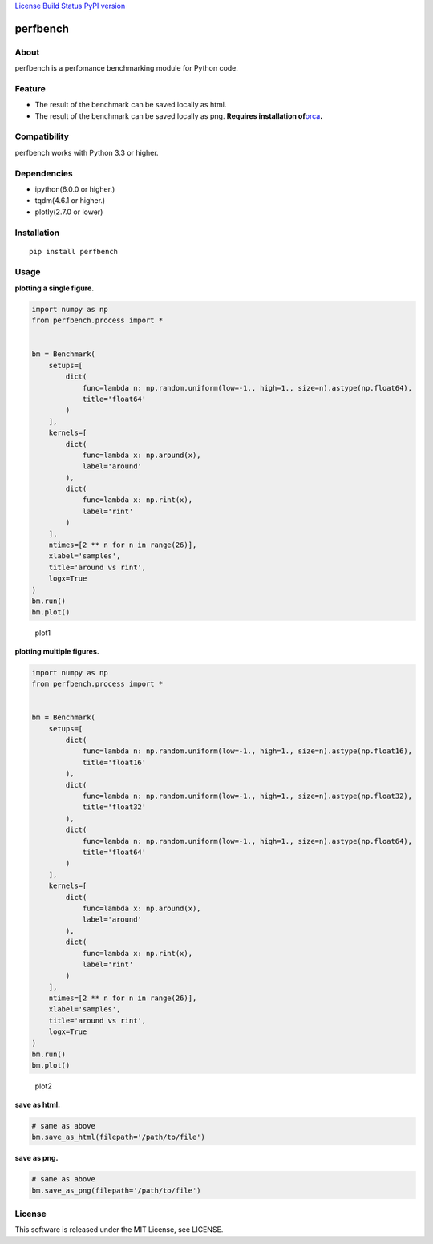 `License <https://github.com/Hasenpfote/fpq/blob/master/LICENSE>`__
`Build Status <https://travis-ci.org/Hasenpfote/perfbench>`__ `PyPI
version <https://badge.fury.io/py/perfbench>`__

perfbench
=========

About
-----

perfbench is a perfomance benchmarking module for Python code.

Feature
-------

-  The result of the benchmark can be saved locally as html.
-  The result of the benchmark can be saved locally as png.
   **Requires installation
   of**\ `orca <https://github.com/plotly/orca>`__\ **.**

Compatibility
-------------

perfbench works with Python 3.3 or higher.

Dependencies
------------

-  ipython(6.0.0 or higher.)
-  tqdm(4.6.1 or higher.)
-  plotly(2.7.0 or lower)

Installation
------------

::

   pip install perfbench

Usage
-----

**plotting a single figure.**

.. code:: python

   import numpy as np
   from perfbench.process import *


   bm = Benchmark(
       setups=[
           dict(
               func=lambda n: np.random.uniform(low=-1., high=1., size=n).astype(np.float64),
               title='float64'
           )
       ],
       kernels=[
           dict(
               func=lambda x: np.around(x),
               label='around'
           ),
           dict(
               func=lambda x: np.rint(x),
               label='rint'
           )
       ],
       ntimes=[2 ** n for n in range(26)],
       xlabel='samples',
       title='around vs rint',
       logx=True
   )
   bm.run()
   bm.plot()

.. figure:: https://raw.githubusercontent.com/Hasenpfote/perfbench/master/docs/plot1.png
   :alt: plot1

   plot1

**plotting multiple figures.**

.. code:: python

   import numpy as np
   from perfbench.process import *


   bm = Benchmark(
       setups=[
           dict(
               func=lambda n: np.random.uniform(low=-1., high=1., size=n).astype(np.float16),
               title='float16'
           ),
           dict(
               func=lambda n: np.random.uniform(low=-1., high=1., size=n).astype(np.float32),
               title='float32'
           ),
           dict(
               func=lambda n: np.random.uniform(low=-1., high=1., size=n).astype(np.float64),
               title='float64'
           )
       ],
       kernels=[
           dict(
               func=lambda x: np.around(x),
               label='around'
           ),
           dict(
               func=lambda x: np.rint(x),
               label='rint'
           )
       ],
       ntimes=[2 ** n for n in range(26)],
       xlabel='samples',
       title='around vs rint',
       logx=True
   )
   bm.run()
   bm.plot()

.. figure:: https://raw.githubusercontent.com/Hasenpfote/perfbench/master/docs/plot2.png
   :alt: plot2

   plot2

**save as html.**

.. code:: python

   # same as above
   bm.save_as_html(filepath='/path/to/file')

**save as png.**

.. code:: python

   # same as above
   bm.save_as_png(filepath='/path/to/file')

License
-------

This software is released under the MIT License, see LICENSE.
